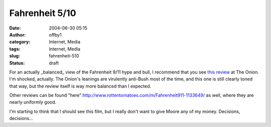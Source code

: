 Fahrenheit 5/10
###############
:date: 2004-06-30 05:15
:author: offby1
:category: Internet, Media
:tags: Internet, Media
:slug: fahrenheit-510
:status: draft

For an actually \_balanced\_ view of the Fahrenheit 9/11 hype and bull,
I recommend that you see `this
review <http://www.theonionavclub.com/cinema/index.php?issue=4026#review7>`__
at The Onion. I'm shocked, actually. The Onion's leanings are virulently
anti-Bush most of the time, and this one is still clearly toned that
way, but the review itself is way more balanced than I expected.

Other reviews can be found
"here":http://www.rottentomatoes.com/m/Fahrenheit911-1133649/ as well,
where they are nearly uniformly good.

I'm starting to think that I should see this film, but I really don't
want to give Moore any of my money. Decisions, decisions...
